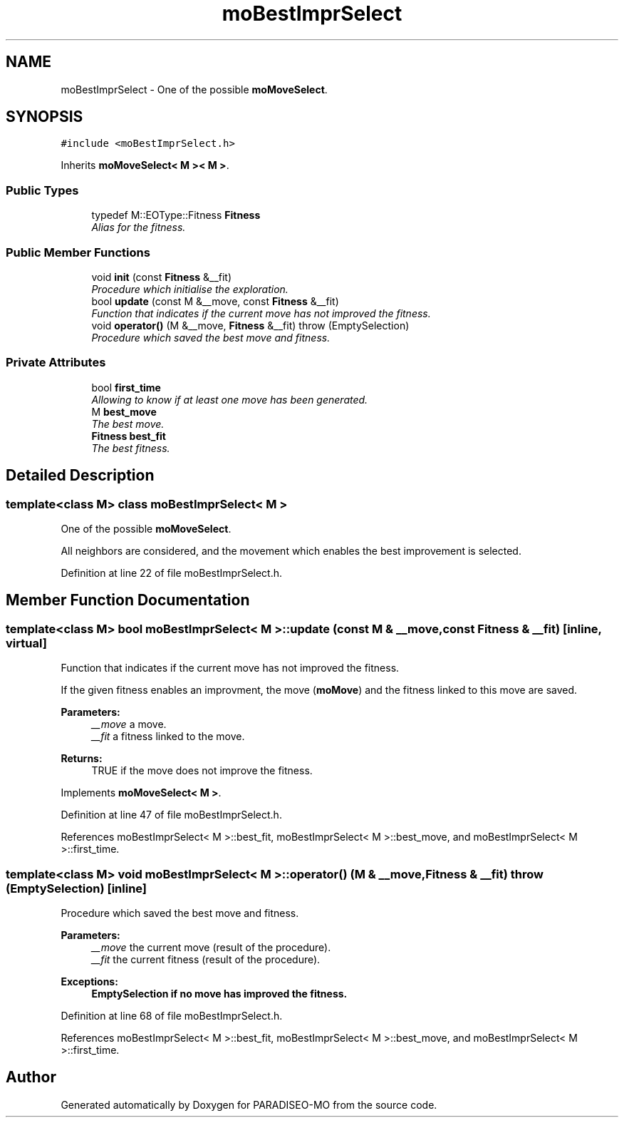 .TH "moBestImprSelect" 3 "18 Apr 2007" "Version 0.1" "PARADISEO-MO" \" -*- nroff -*-
.ad l
.nh
.SH NAME
moBestImprSelect \- One of the possible \fBmoMoveSelect\fP.  

.PP
.SH SYNOPSIS
.br
.PP
\fC#include <moBestImprSelect.h>\fP
.PP
Inherits \fBmoMoveSelect< M >< M >\fP.
.PP
.SS "Public Types"

.in +1c
.ti -1c
.RI "typedef M::EOType::Fitness \fBFitness\fP"
.br
.RI "\fIAlias for the fitness. \fP"
.in -1c
.SS "Public Member Functions"

.in +1c
.ti -1c
.RI "void \fBinit\fP (const \fBFitness\fP &__fit)"
.br
.RI "\fIProcedure which initialise the exploration. \fP"
.ti -1c
.RI "bool \fBupdate\fP (const M &__move, const \fBFitness\fP &__fit)"
.br
.RI "\fIFunction that indicates if the current move has not improved the fitness. \fP"
.ti -1c
.RI "void \fBoperator()\fP (M &__move, \fBFitness\fP &__fit)  throw (EmptySelection)"
.br
.RI "\fIProcedure which saved the best move and fitness. \fP"
.in -1c
.SS "Private Attributes"

.in +1c
.ti -1c
.RI "bool \fBfirst_time\fP"
.br
.RI "\fIAllowing to know if at least one move has been generated. \fP"
.ti -1c
.RI "M \fBbest_move\fP"
.br
.RI "\fIThe best move. \fP"
.ti -1c
.RI "\fBFitness\fP \fBbest_fit\fP"
.br
.RI "\fIThe best fitness. \fP"
.in -1c
.SH "Detailed Description"
.PP 

.SS "template<class M> class moBestImprSelect< M >"
One of the possible \fBmoMoveSelect\fP. 

All neighbors are considered, and the movement which enables the best improvement is selected. 
.PP
Definition at line 22 of file moBestImprSelect.h.
.SH "Member Function Documentation"
.PP 
.SS "template<class M> bool \fBmoBestImprSelect\fP< M >::update (const M & __move, const \fBFitness\fP & __fit)\fC [inline, virtual]\fP"
.PP
Function that indicates if the current move has not improved the fitness. 
.PP
If the given fitness enables an improvment, the move (\fBmoMove\fP) and the fitness linked to this move are saved.
.PP
\fBParameters:\fP
.RS 4
\fI__move\fP a move. 
.br
\fI__fit\fP a fitness linked to the move. 
.RE
.PP
\fBReturns:\fP
.RS 4
TRUE if the move does not improve the fitness. 
.RE
.PP

.PP
Implements \fBmoMoveSelect< M >\fP.
.PP
Definition at line 47 of file moBestImprSelect.h.
.PP
References moBestImprSelect< M >::best_fit, moBestImprSelect< M >::best_move, and moBestImprSelect< M >::first_time.
.SS "template<class M> void \fBmoBestImprSelect\fP< M >::operator() (M & __move, \fBFitness\fP & __fit)  throw (\fBEmptySelection\fP)\fC [inline]\fP"
.PP
Procedure which saved the best move and fitness. 
.PP
\fBParameters:\fP
.RS 4
\fI__move\fP the current move (result of the procedure). 
.br
\fI__fit\fP the current fitness (result of the procedure). 
.RE
.PP
\fBExceptions:\fP
.RS 4
\fI\fBEmptySelection\fP\fP if no move has improved the fitness. 
.RE
.PP

.PP
Definition at line 68 of file moBestImprSelect.h.
.PP
References moBestImprSelect< M >::best_fit, moBestImprSelect< M >::best_move, and moBestImprSelect< M >::first_time.

.SH "Author"
.PP 
Generated automatically by Doxygen for PARADISEO-MO from the source code.
